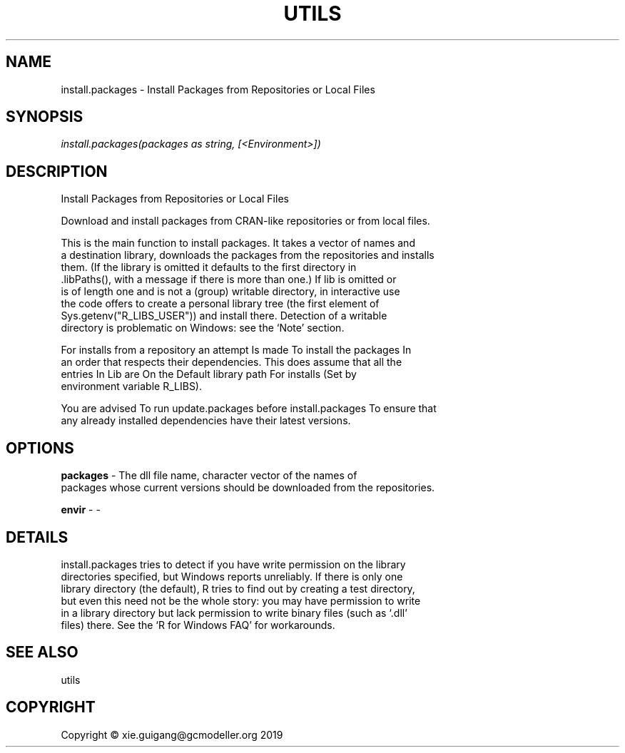 .\" man page create by R# package system.
.TH UTILS 0 2020-05-30 "install.packages" "install.packages"
.SH NAME
install.packages \- Install Packages from Repositories or Local Files
.SH SYNOPSIS
\fIinstall.packages(packages as string, [<Environment>])\fR
.SH DESCRIPTION
.PP
Install Packages from Repositories or Local Files
 
 Download and install packages from CRAN-like repositories or from local files.
 
 This is the main function to install packages. It takes a vector of names and 
 a destination library, downloads the packages from the repositories and installs 
 them. (If the library is omitted it defaults to the first directory in 
 .libPaths(), with a message if there is more than one.) If lib is omitted or 
 is of length one and is not a (group) writable directory, in interactive use 
 the code offers to create a personal library tree (the first element of 
 Sys.getenv("R_LIBS_USER")) and install there. Detection of a writable 
 directory is problematic on Windows: see the ‘Note’ section.

 For installs from a repository an attempt Is made To install the packages In 
 an order that respects their dependencies. This does assume that all the 
 entries In Lib are On the Default library path For installs (Set by 
 environment variable R_LIBS).

 You are advised To run update.packages before install.packages To ensure that 
 any already installed dependencies have their latest versions.
.PP
.SH OPTIONS
.PP
\fBpackages\fB \fR\- The dll file name, character vector of the names of 
 packages whose current versions should be downloaded from the repositories.
 
.PP
.PP
\fBenvir\fB \fR\- -
.PP
.SH DETAILS
.PP
install.packages tries to detect if you have write permission on the library 
 directories specified, but Windows reports unreliably. If there is only one 
 library directory (the default), R tries to find out by creating a test directory, 
 but even this need not be the whole story: you may have permission to write 
 in a library directory but lack permission to write binary files (such as ‘.dll’ 
 files) there. See the ‘R for Windows FAQ’ for workarounds.
.PP
.SH SEE ALSO
utils
.SH COPYRIGHT
Copyright © xie.guigang@gcmodeller.org 2019
